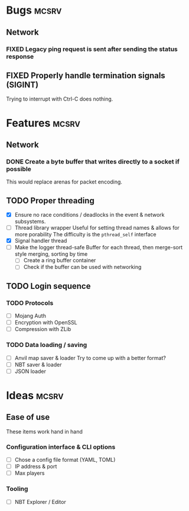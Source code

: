 #+TODO: TODO OPT WIP | DONE
#+TODO: BUG NOWORK CRASH | FIXED

* Bugs                                                                :mcsrv:

** Network
*** FIXED Legacy ping request is sent after sending the status response
CLOSED: [2024-06-15 sam. 00:20]
** FIXED Properly handle termination signals (SIGINT)
CLOSED: [2024-06-24 lun. 00:05]
Trying to interrupt with Ctrl-C does nothing.

* Features                                                            :mcsrv:
** Network
*** DONE Create a byte buffer that writes directly to a socket if possible
CLOSED: [2024-06-17 lun. 22:10]
This would replace arenas for packet encoding.

** TODO Proper threading
- [X] Ensure no race conditions / deadlocks in the event & network subsystems.
- [ ] Thread library wrapper
  Useful for setting thread names & allows for more porability
  The difficulty is the ~pthread_self~ interface
- [X] Signal handler thread
- [ ] Make the logger thread-safe
  Buffer for each thread, then merge-sort style merging, sorting by time
  - [ ] Create a ring buffer container
  - [ ] Check if the buffer can be used with networking

** TODO Login sequence
*** TODO Protocols
- [ ] Mojang Auth
- [ ] Encryption with OpenSSL
- [ ] Compression with ZLib
*** TODO Data loading / saving
- [ ] Anvil map saver & loader
  Try to come up with a better format?
- [ ] NBT saver & loader
- [ ] JSON loader


* Ideas                                                               :mcsrv:
** Ease of use
These items work hand in hand
*** Configuration interface & CLI options
- [ ] Chose a config file format (YAML, TOML)
- [ ] IP address & port
- [ ] Max players

*** Tooling
- [ ] NBT Explorer / Editor
